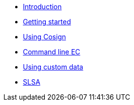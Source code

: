 
* xref:index.adoc[Introduction]
* xref:getting-started.adoc[Getting started]
* xref:cosign.adoc[Using Cosign]
* xref:cli.adoc[Command line EC]
* xref:custom-data.adoc[Using custom data]
* xref:slsa.adoc[SLSA]
